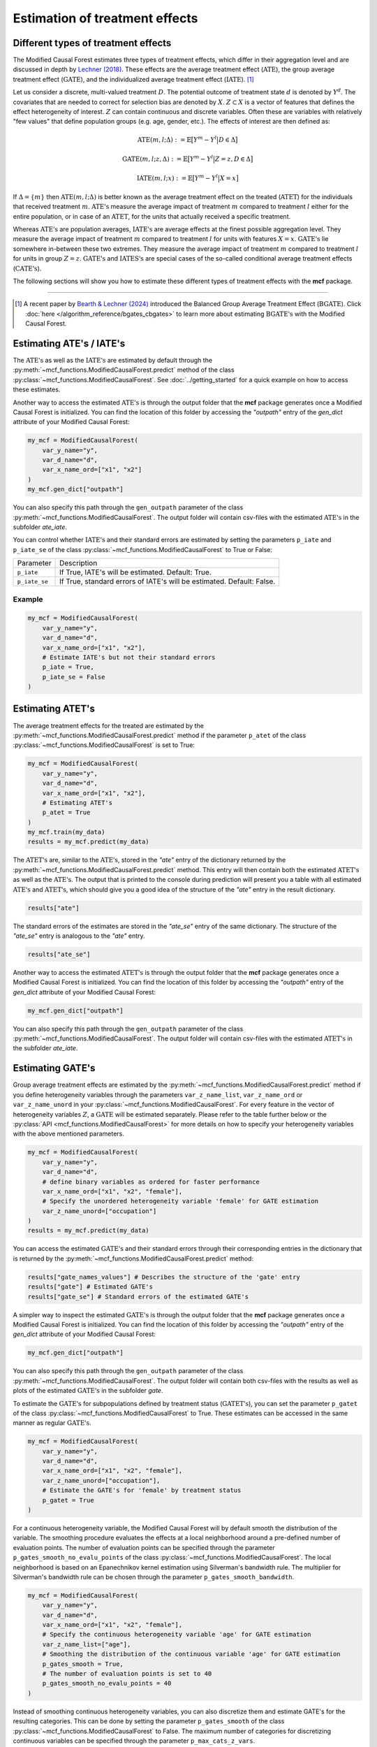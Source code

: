 Estimation of treatment effects
===============================

Different types of treatment effects
------------------------------------

The Modified Causal Forest estimates three types of treatment effects, which differ in their aggregation level and are discussed in depth by `Lechner (2018) <https://doi.org/10.48550/arXiv.1812.09487>`_. These effects are the average treatment effect (:math:`\textrm{ATE}`), the group average treatment effect (:math:`\textrm{GATE}`), and the individualized average treatment effect (:math:`\textrm{IATE}`). [1]_

Let us consider a discrete, multi-valued treatment :math:`D`. The potential outcome of treatment state :math:`d` is denoted by :math:`Y^d`. The covariates that are needed to correct for selection bias are denoted by :math:`X`. :math:`Z \subset X` is a vector of features that defines the effect heterogeneity of interest. :math:`Z` can contain continuous and discrete variables. Often these are variables with
relatively "few values" that define population groups (e.g. age, gender, etc.). The effects of interest are then defined as:

.. math::

    \textrm{ATE}(m,l;\Delta) &:= \mathbb{E} \big[ Y^m-Y^l \big\vert D\in \Delta \big]

    \textrm{GATE}(m,l;z,\Delta) &:= \mathbb{E} \big[ Y^m-Y^l \big\vert Z=z, D\in \Delta \big]

    \textrm{IATE}(m,l;x) &:= \mathbb{E} \big[ Y^m-Y^l \big\vert X=x \big]

If :math:`\Delta = \{m\}` then :math:`\textrm{ATE}(m,l;\Delta)` is better known as the average treatment effect on the treated (:math:`\textrm{ATET}`) for the individuals that received treatment :math:`m`. :math:`\textrm{ATE's}` measure the average impact of treatment :math:`m` compared to treatment :math:`l` either for the entire population, or in case of an :math:`\textrm{ATET}`, for the units that actually received a specific treatment.

Whereas :math:`\textrm{ATE's}` are population averages, :math:`\textrm{IATE's}` are average effects at the finest possible aggregation level. They measure the average impact of treatment :math:`m` compared to treatment :math:`l` for units with features :math:`X = x`. :math:`\textrm{GATE's}` lie somewhere in-between these two extremes. They measure the average impact of treatment :math:`m` compared to treatment :math:`l` for units in group :math:`Z = z`. :math:`\textrm{GATE's}` and :math:`\textrm{IATES's}` are special cases of the so-called conditional average treatment effects (:math:`\textrm{CATE's}`).

The following sections will show you how to estimate these different types of treatment effects with the **mcf** package.

-----------------

.. [1] A recent paper by `Bearth & Lechner (2024) <https://browse.arxiv.org/abs/2401.08290>`_ introduced the Balanced Group Average Treatment Effect (:math:`\textrm{BGATE}`). Click :doc:`here </algorithm_reference/bgates_cbgates>` to learn more about estimating :math:`\textrm{BGATE's}` with the Modified Causal Forest.

Estimating ATE's / IATE's 
----------------------------------

The :math:`\textrm{ATE's}` as well as the :math:`\textrm{IATE's}` are estimated by default through the :py:meth:`~mcf_functions.ModifiedCausalForest.predict` method of the class :py:class:`~mcf_functions.ModifiedCausalForest`. See :doc:`../getting_started` for a quick example on how to access these estimates.

Another way to access the estimated :math:`\textrm{ATE's}` is through the output folder that the **mcf** package generates once a Modified Causal Forest is initialized. You can find the location of this folder by accessing the `"outpath"` entry of the `gen_dict` attribute of your Modified Causal Forest:

.. code-block:: python

    my_mcf = ModifiedCausalForest(
        var_y_name="y",
        var_d_name="d",
        var_x_name_ord=["x1", "x2"]
    )
    my_mcf.gen_dict["outpath"]

You can also specify this path through the ``gen_outpath`` parameter of the class :py:meth:`~mcf_functions.ModifiedCausalForest`. The output folder will contain csv-files with the estimated :math:`\textrm{ATE's}` in the subfolder `ate_iate`.

You can control whether :math:`\textrm{IATE's}` and their standard errors are estimated by setting the parameters ``p_iate`` and ``p_iate_se`` of the class :py:class:`~mcf_functions.ModifiedCausalForest` to True or False:

+---------------+-----------------------------------------------------------------------+
| Parameter     | Description                                                           |
+---------------+-----------------------------------------------------------------------+
| ``p_iate``    | If True, IATE's will be estimated. Default: True.                     |
+---------------+-----------------------------------------------------------------------+
| ``p_iate_se`` | If True, standard errors of IATE's will be estimated. Default: False. |
+---------------+-----------------------------------------------------------------------+

Example
~~~~~~~

.. code-block:: python

    my_mcf = ModifiedCausalForest(
        var_y_name="y",
        var_d_name="d",
        var_x_name_ord=["x1", "x2"],
        # Estimate IATE's but not their standard errors
        p_iate = True,
        p_iate_se = False
    )


Estimating ATET's
----------------------------------

The average treatment effects for the treated are estimated by the :py:meth:`~mcf_functions.ModifiedCausalForest.predict` method if the parameter ``p_atet`` of the class :py:class:`~mcf_functions.ModifiedCausalForest` is set to True:

.. code-block:: python

    my_mcf = ModifiedCausalForest(
        var_y_name="y",
        var_d_name="d",
        var_x_name_ord=["x1", "x2"],
        # Estimating ATET's
        p_atet = True
    )
    my_mcf.train(my_data)
    results = my_mcf.predict(my_data)

The :math:`\textrm{ATET's}` are, similar to the :math:`\textrm{ATE's}`, stored in the `"ate"` entry of the dictionary returned by the :py:meth:`~mcf_functions.ModifiedCausalForest.predict` method. This entry will then contain both the estimated :math:`\textrm{ATET's}` as well as the :math:`\textrm{ATE's}`. The output that is printed to the console during prediction will present you a table with all estimated :math:`\textrm{ATE's}` and :math:`\textrm{ATET's}`, which should give you a good idea of the structure of the `"ate"` entry in the result dictionary.

.. code-block:: python

    results["ate"]

The standard errors of the estimates are stored in the `"ate_se"` entry of the same dictionary. The structure of the `"ate_se"` entry is analogous to the `"ate"` entry. 

.. code-block:: python

    results["ate_se"]

Another way to access the estimated :math:`\textrm{ATET's}` is through the output folder that the **mcf** package generates once a Modified Causal Forest is initialized. You can find the location of this folder by accessing the `"outpath"` entry of the `gen_dict` attribute of your Modified Causal Forest:

.. code-block:: python

    my_mcf.gen_dict["outpath"]

You can also specify this path through the ``gen_outpath`` parameter of the class :py:meth:`~mcf_functions.ModifiedCausalForest`. The output folder will contain csv-files with the estimated :math:`\textrm{ATET's}` in the subfolder `ate_iate`.

Estimating GATE's
-----------------

Group average treatment effects are estimated by the :py:meth:`~mcf_functions.ModifiedCausalForest.predict` method if you define heterogeneity variables through the parameters ``var_z_name_list``, ``var_z_name_ord`` or ``var_z_name_unord`` in your :py:class:`~mcf_functions.ModifiedCausalForest`. For every feature in the vector of heterogeneity variables :math:`Z`, a :math:`\textrm{GATE}` will be estimated separately. Please refer to the table further below or the :py:class:`API <mcf_functions.ModifiedCausalForest>` for more details on how to specify your heterogeneity variables with the above mentioned parameters.

.. code-block:: python

    my_mcf = ModifiedCausalForest(
        var_y_name="y",
        var_d_name="d",
        # define binary variables as ordered for faster performance
        var_x_name_ord=["x1", "x2", "female"],
        # Specify the unordered heterogeneity variable 'female' for GATE estimation
        var_z_name_unord=["occupation"]
    )
    results = my_mcf.predict(my_data)

You can access the estimated :math:`\textrm{GATE's}` and their standard errors through their corresponding entries in the dictionary that is returned by the :py:meth:`~mcf_functions.ModifiedCausalForest.predict` method:

.. code-block:: python

    results["gate_names_values"] # Describes the structure of the 'gate' entry
    results["gate"] # Estimated GATE's
    results["gate_se"] # Standard errors of the estimated GATE's

A simpler way to inspect the estimated :math:`\textrm{GATE's}` is through the output folder that the **mcf** package generates once a Modified Causal Forest is initialized. You can find the location of this folder by accessing the `"outpath"` entry of the `gen_dict` attribute of your Modified Causal Forest:

.. code-block:: python

    my_mcf.gen_dict["outpath"]

You can also specify this path through the ``gen_outpath`` parameter of the class :py:meth:`~mcf_functions.ModifiedCausalForest`. The output folder will contain both csv-files with the results as well as plots of the estimated :math:`\textrm{GATE's}` in the subfolder `gate`.

To estimate the :math:`\textrm{GATE's}` for subpopulations defined by treatment status (:math:`\textrm{GATET's}`), you can set the parameter ``p_gatet`` of the class :py:class:`~mcf_functions.ModifiedCausalForest` to True. These estimates can be accessed in the same manner as regular :math:`\textrm{GATE's}`.

.. code-block:: python

    my_mcf = ModifiedCausalForest(
        var_y_name="y",
        var_d_name="d",
        var_x_name_ord=["x1", "x2", "female"],
        var_z_name_unord=["occupation"],
        # Estimate the GATE's for 'female' by treatment status
        p_gatet = True
    )

For a continuous heterogeneity variable, the Modified Causal Forest will by default
smooth the distribution of the variable. The smoothing procedure evaluates the effects at a local neighborhood around a pre-defined number of evaluation points. The number of evaluation points can be specified through the parameter ``p_gates_smooth_no_evalu_points`` of the class :py:class:`~mcf_functions.ModifiedCausalForest`. The local neighborhood is based on an Epanechnikov kernel estimation using Silverman's bandwidth rule. The multiplier for Silverman's bandwidth rule can be chosen through the parameter ``p_gates_smooth_bandwidth``. 

.. code-block:: python

    my_mcf = ModifiedCausalForest(
        var_y_name="y",
        var_d_name="d",
        var_x_name_ord=["x1", "x2", "female"],
        # Specify the continuous heterogeneity variable 'age' for GATE estimation
        var_z_name_list=["age"],
        # Smoothing the distribution of the continuous variable 'age' for GATE estimation
        p_gates_smooth = True,
        # The number of evaluation points is set to 40 
        p_gates_smooth_no_evalu_points = 40 
    )

Instead of smoothing continuous heterogeneity variables, you can also discretize them and estimate GATE's for the resulting categories. This can be done by setting the parameter ``p_gates_smooth`` of the class :py:class:`~mcf_functions.ModifiedCausalForest` to False. The maximum number of categories for discretizing continuous variables can be specified through the parameter ``p_max_cats_z_vars``.

.. code-block:: python

    my_mcf = ModifiedCausalForest(
        var_y_name="y",
        var_d_name="d",
        var_x_name_ord=["x1", "x2", "female"],
        # Specify the continuous heterogeneity variable 'age' for GATE estimation
        var_z_name_list=["age"],
        # Discretizing the continuous variable 'age' for GATE estimation
        p_gates_smooth = False,
        # The maximum number of categories for discretizing 'age' is set to 5
        p_max_cats_z_vars = 5
    )

Below you find a list of the discussed parameters that are relevant for the estimation of :math:`\textrm{GATE's}`. Please consult the :py:class:`API <mcf_functions.ModifiedCausalForest>` for more details or additional parameters on :math:`\textrm{GATE}` estimation.

.. dropdown:: Commonly used parameters to estimate :math:`\ \textrm{GATE's}`

    +-----------------------------------+--------------------------------------------------------------------------------------------------------------------------------------------------------------------------+
    | Parameter                         | Description                                                                                                                                                              |
    +-----------------------------------+--------------------------------------------------------------------------------------------------------------------------------------------------------------------------+
    | ``var_z_name_list``               | Ordered feature(s) with many values used for :math:`\textrm{GATE}` estimation.                                                                                           |
    +-----------------------------------+--------------------------------------------------------------------------------------------------------------------------------------------------------------------------+
    | ``var_z_name_ord``                | Ordered feature(s) with few values used for :math:`\textrm{GATE}` estimation.                                                                                            |
    +-----------------------------------+--------------------------------------------------------------------------------------------------------------------------------------------------------------------------+
    | ``var_z_name_unord``              | Unordered feature(s) used for :math:`\textrm{GATE}` estimation.                                                                                                          |
    +-----------------------------------+--------------------------------------------------------------------------------------------------------------------------------------------------------------------------+
    | ``p_gatet``                       | If True, :math:`\textrm{GATE's}` are also computed by treatment status (:math:`\textrm{GATET's}`). Default: False.                                                       |
    +-----------------------------------+--------------------------------------------------------------------------------------------------------------------------------------------------------------------------+
    | ``p_gates_smooth``                | If True, a smoothing procedure is applied to estimate :math:`\textrm{GATE's}` for continuous variables in :math:`Z`. Default: True.                                      |
    +-----------------------------------+--------------------------------------------------------------------------------------------------------------------------------------------------------------------------+
    | ``p_gates_smooth_no_evalu_points``| If ``p_gates_smooth`` is True, this defines the number of evaluation points. Default: 50.                                                                                |
    +-----------------------------------+--------------------------------------------------------------------------------------------------------------------------------------------------------------------------+
    | ``p_gates_smooth_bandwidth``      | If ``p_gates_smooth`` is True, this defines the multiplier for Silverman's bandwidth rule. Default: 1.                                                                   |
    +-----------------------------------+--------------------------------------------------------------------------------------------------------------------------------------------------------------------------+
    | ``p_max_cats_z_vars``             | If ``p_gates_smooth`` is False, this defines the maximum number categorizes when discretizing continuous heterogeneity variables in :math:`Z`. Default: :math:`N^{0.3}`. |
    +-----------------------------------+--------------------------------------------------------------------------------------------------------------------------------------------------------------------------+


Stabilizing estimates by truncating weights
------------------------------------------------------

The Modified Causal Forest uses weighted averages to estimate treatment effects. If the weights of some observations are very large, they can lead to unstable estimates. To obtain more stable estimates, the **mcf** package provides the option to truncate forest weights to an upper threshold through the parameter ``p_max_weight_share`` of the class :py:class:`~mcf_functions.ModifiedCausalForest`. By default, ``p_max_weight_share`` is set to 0.05. After truncation, the program renormalizes the weights for estimation. Because of the renormalization step, the final weights can be slightly above the threshold defined in ``p_max_weight_share``.

Example
~~~~~~~

.. code-block:: python

    my_mcf = ModifiedCausalForest(
        var_y_name="y",
        var_d_name="d",
        var_x_name_ord=["x1", "x2", "female"],
        # Truncate weights to an upper threshold of 0.01
        p_max_weight_share = 0.01
    )
